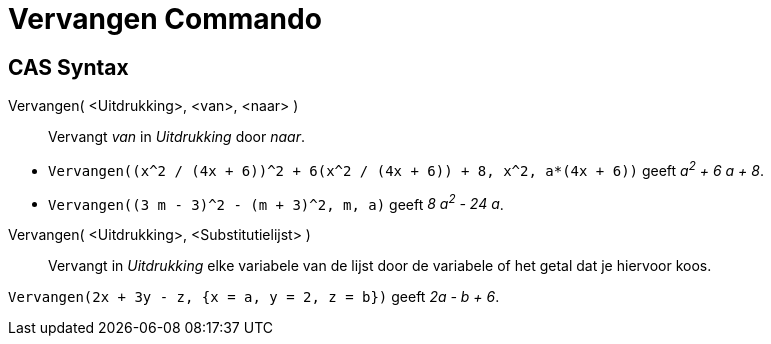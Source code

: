 = Vervangen Commando
:page-en: commands/Substitute_Command
ifdef::env-github[:imagesdir: /nl/modules/ROOT/assets/images]

== CAS Syntax

Vervangen( <Uitdrukking>, <van>, <naar> )::
  Vervangt _van_ in _Uitdrukking_ door _naar_.

[EXAMPLE]
====

* `++Vervangen((x^2 / (4x + 6))^2 + 6(x^2 / (4x + 6)) + 8, x^2, a*(4x + 6))++` geeft _a^2^ + 6 a + 8_.
* `++Vervangen((3 m - 3)^2 - (m + 3)^2, m, a)++` geeft _8 a^2^ - 24 a_.

====

Vervangen( <Uitdrukking>, <Substitutielijst> )::
  Vervangt in _Uitdrukking_ elke variabele van de lijst door de variabele of het getal dat je hiervoor koos.

[EXAMPLE]
====

`++Vervangen(2x + 3y - z, {x = a, y = 2, z = b})++` geeft _2a - b + 6_.

====
